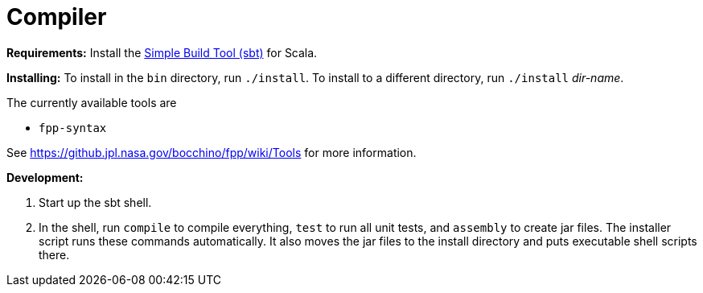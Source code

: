 = Compiler

*Requirements:*
Install the 
https://www.scala-sbt.org[Simple Build Tool (sbt)] for Scala.

*Installing:*
To install in the `bin` directory, run `./install`.
To install to a different directory, run `./install` _dir-name_.

The currently available tools are

* `fpp-syntax`

See https://github.jpl.nasa.gov/bocchino/fpp/wiki/Tools
for more information.

*Development:*

. Start up the sbt shell.

. In the shell, run `compile` to compile everything, `test` to run all unit tests,
and `assembly` to create jar files.
The installer script runs these commands automatically.
It also moves the jar files to the install directory and puts executable
shell scripts there.
